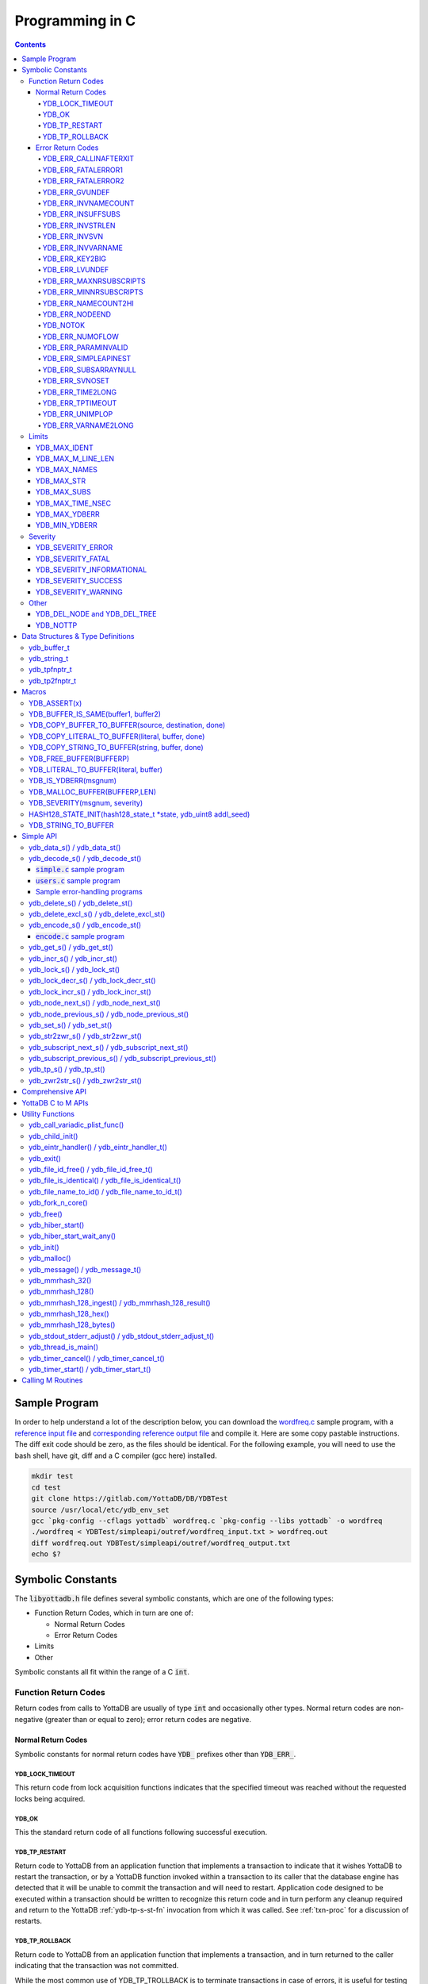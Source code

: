 .. ###############################################################
.. #                                                             #
.. # Copyright (c) 2019-2025 YottaDB LLC and/or its subsidiaries.#
.. # All rights reserved.                                        #
.. #                                                             #
.. #     This document contains the intellectual property        #
.. #     of its copyright holder(s), and is made available       #
.. #     under a license.  If you do not know the terms of       #
.. #     the license, please stop and do not read further.       #
.. #                                                             #
.. ###############################################################

.. raw:: html

    <img referrerpolicy="no-referrer-when-downgrade" src="https://download.yottadb.com/cprogram.png" />

================
Programming in C
================

.. contents::
   :depth: 5

--------------
Sample Program
--------------
In order to help understand a lot of the description below, you can download the `wordfreq.c <https://gitlab.com/YottaDB/DB/YDBTest/blob/master/simpleapi/inref/wordfreq.c>`_ sample program, with a `reference input file <https://gitlab.com/YottaDB/DB/YDBTest/blob/master/simpleapi/outref/wordfreq_input.txt>`_ and `corresponding reference output file <https://gitlab.com/YottaDB/DB/YDBTest/blob/master/simpleapi/outref/wordfreq_output.txt>`_ and compile it. Here are some copy pastable instructions. The diff exit code should be zero, as the files should be identical. For the following example, you will need to use the bash shell, have git, diff and a C compiler (gcc here) installed.

.. code-block:: bash

        mkdir test
        cd test
        git clone https://gitlab.com/YottaDB/DB/YDBTest
        source /usr/local/etc/ydb_env_set
        gcc `pkg-config --cflags yottadb` wordfreq.c `pkg-config --libs yottadb` -o wordfreq
        ./wordfreq < YDBTest/simpleapi/outref/wordfreq_input.txt > wordfreq.out
        diff wordfreq.out YDBTest/simpleapi/outref/wordfreq_output.txt
        echo $?

.. _c-sym-const:

------------------
Symbolic Constants
------------------

The :code:`libyottadb.h` file defines several symbolic constants, which are one of the following types:

- Function Return Codes, which in turn are one of:

  - Normal Return Codes
  - Error Return Codes

- Limits
- Other

Symbolic constants all fit within the range of a C :code:`int`.

+++++++++++++++++++++
Function Return Codes
+++++++++++++++++++++

Return codes from calls to YottaDB are usually of type :code:`int` and occasionally other types. Normal return codes are non-negative (greater than or equal to zero); error return codes are negative.

~~~~~~~~~~~~~~~~~~~
Normal Return Codes
~~~~~~~~~~~~~~~~~~~

Symbolic constants for normal return codes have :code:`YDB_` prefixes other than :code:`YDB_ERR_`.

^^^^^^^^^^^^^^^^
YDB_LOCK_TIMEOUT
^^^^^^^^^^^^^^^^

This return code from lock acquisition functions indicates that the specified timeout was reached without the requested locks being acquired.

^^^^^^
YDB_OK
^^^^^^

This the standard return code of all functions following successful execution.

^^^^^^^^^^^^^^
YDB_TP_RESTART
^^^^^^^^^^^^^^

Return code to YottaDB from an application function that implements a transaction to indicate that it wishes YottaDB to restart the transaction, or by a YottaDB function invoked within a transaction to its caller that the database engine has detected that it will be unable to commit the transaction and will need to restart. Application code designed to be executed within a transaction should be written to recognize this return code and in turn perform any cleanup required and return to the YottaDB :ref:`ydb-tp-s-st-fn` invocation from which it was called. See :ref:`txn-proc` for a discussion of restarts.

^^^^^^^^^^^^^^^
YDB_TP_ROLLBACK
^^^^^^^^^^^^^^^

Return code to YottaDB from an application function that implements a transaction, and in turn returned to the caller indicating that the transaction was not committed.

While the most common use of YDB_TP_TROLLBACK is to terminate transactions in case of errors, it is useful for testing and "what-if" scenarios, since it can be used to exercise application code that updates global variables. The global variable updates are visible to code within the process, but not to other processes. This is accomplished by invoking or driving application code from within a transaction initiated by the code driving the test or evaluating the "what-if" scenario. Once the test or "what-if" scenario is complete, the outer driver code returns with a YDB_TP_ROLLBACK, leaving the database unmodified by the code.

.. _err-ret-codes:

~~~~~~~~~~~~~~~~~~
Error Return Codes
~~~~~~~~~~~~~~~~~~

Symbolic constants for error codes returned by calls to YottaDB are prefixed with :code:`YDB_ERR_` and are all less than zero. The symbolic constants below are not a complete list of all error messages that YottaDB functions can return - error return codes can indicate system errors and database errors, not just application errors. A process that receives a negative return code, including one not listed here, can call :ref:`ydb-get-s-st-fn` to get the value of :ref:`zstatus-isv`.

Error messages can be raised by the YottaDB runtime system or by the underlying operating system.

- A full set of YottaDB error messages and numbers is in the `YottaDB Messages and Recovery Procedures Manual <../MessageRecovery/index.html>`_.
- Linux error messages are described in Linux documentation, e.g. `errno <https://linux.die.net/man/3/errno>`_.

Remember that the error codes returned by YottaDB functions are the negated numeric values of the error codes above.

^^^^^^^^^^^^^^^^^^^^^^
YDB_ERR_CALLINAFTERXIT
^^^^^^^^^^^^^^^^^^^^^^

A YottaDB function was called after :code:`ydb_exit()` was called.

^^^^^^^^^^^^^^^^^^^
YDB_ERR_FATALERROR1
^^^^^^^^^^^^^^^^^^^

A fatal error occurred. The process is generating a core dump and terminating. As a process cannot receive a fatal error code, this error appears in the syslog.

^^^^^^^^^^^^^^^^^^^
YDB_ERR_FATALERROR2
^^^^^^^^^^^^^^^^^^^

A fatal error occurred. The process is terminating without generating a core dump. As a process cannot receive a fatal error code, this error appears in the syslog.

^^^^^^^^^^^^^^^
YDB_ERR_GVUNDEF
^^^^^^^^^^^^^^^

No value exists at a requested global variable node.

^^^^^^^^^^^^^^^^^^^^
YDB_ERR_INVNAMECOUNT
^^^^^^^^^^^^^^^^^^^^

A :code:`namecount` parameter has an invalid value.

^^^^^^^^^^^^^^^^^^
YDB_ERR_INSUFFSUBS
^^^^^^^^^^^^^^^^^^

A call to :ref:`ydb-node-next-s-st-fn` or :ref:`ydb-node-previous-s-st-fn` did not provide enough parameters for the return values. Note that as the number of parameters is a count, when array subscripts start at 0, an array subscript of *n* corresponds to *n+1* parameters.

.. _YDB-ERR-INVSTRLEN:

^^^^^^^^^^^^^^^^^
YDB_ERR_INVSTRLEN
^^^^^^^^^^^^^^^^^

A buffer provided by the caller is not long enough for a string to be returned, or the length of a string passed as a parameter exceeds :code:`YDB_MAX_STR`. In the event the return code is :code:`YDB_ERR_INVSTRLEN` and if :code:`*xyz` is a :code:`ydb_buffer_t` structure whose :code:`xyz->len_alloc` indicates insufficient space, then :code:`xyz->len_used` is set to the size required of a sufficiently large buffer. In this case the :code:`len_used` field of a :code:`ydb_buffer_t` structure is greater than the :code:`len_alloc` field, and the caller is responsible for correcting the :code:`xyz->len_used` field.

^^^^^^^^^^^^^^
YDB_ERR_INVSVN
^^^^^^^^^^^^^^

A special variable name provided by the caller is invalid.

^^^^^^^^^^^^^^^^^^
YDB_ERR_INVVARNAME
^^^^^^^^^^^^^^^^^^

A variable name provided by the caller is invalid.

^^^^^^^^^^^^^^^
YDB_ERR_KEY2BIG
^^^^^^^^^^^^^^^

The length of a global variable name and subscripts exceeds the limit configured for the database region to which it is mapped.

^^^^^^^^^^^^^^^
YDB_ERR_LVUNDEF
^^^^^^^^^^^^^^^

No value exists at a requested local variable node.

^^^^^^^^^^^^^^^^^^^^^^^
YDB_ERR_MAXNRSUBSCRIPTS
^^^^^^^^^^^^^^^^^^^^^^^

The number of subscripts specified in the call exceeds :code:`YDB_MAX_SUBS`.

^^^^^^^^^^^^^^^^^^^^^^^
YDB_ERR_MINNRSUBSCRIPTS
^^^^^^^^^^^^^^^^^^^^^^^
The number of subscripts cannot be negative.

^^^^^^^^^^^^^^^^^^^^
YDB_ERR_NAMECOUNT2HI
^^^^^^^^^^^^^^^^^^^^
The number of variable names specified to :ref:`ydb-delete-excl-s-st-fn` or :ref:`ydb-tp-s-st-fn` exceeded the :code:`YDB_MAX_NAMES`.

^^^^^^^^^^^^^^^
YDB_ERR_NODEEND
^^^^^^^^^^^^^^^
In the event a call to :ref:`ydb-node-next-s-st-fn`, :ref:`ydb-node-previous-s-st-fn`, :ref:`ydb-subscript-next-s-st-fn`, or :ref:`ydb-subscript-previous-s-st-fn` wish to report that there no further nodes/subscripts in their traversals, they return this value.

^^^^^^^^^
YDB_NOTOK
^^^^^^^^^

:ref:`ydb-file-name-to-id-idt-fn` was called with a NULL pointer to a filename.

^^^^^^^^^^^^^^^^
YDB_ERR_NUMOFLOW
^^^^^^^^^^^^^^^^

A :ref:`ydb-incr-s-st-fn` operation resulted in a numeric overflow.

^^^^^^^^^^^^^^^^^^^^
YDB_ERR_PARAMINVALID
^^^^^^^^^^^^^^^^^^^^

A parameter provided by the caller is invalid.

^^^^^^^^^^^^^^^^^^^^^
YDB_ERR_SIMPLEAPINEST
^^^^^^^^^^^^^^^^^^^^^

An attempt was made to nest Simple API calls, which cannot be nested.

^^^^^^^^^^^^^^^^^^^^^
YDB_ERR_SUBSARRAYNULL
^^^^^^^^^^^^^^^^^^^^^

The :code:`subs_used` parameter of a function is greater than zero, but the :code:`subsarray` parameter is a NULL pointer.

^^^^^^^^^^^^^^^
YDB_ERR_SVNOSET
^^^^^^^^^^^^^^^

The application inappropriately attempted to modify the value of an intrinsic special variable such as an attempt to modify :code:`$trestart` using :ref:`ydb-set-s-st-fn`.

^^^^^^^^^^^^^^^^^
YDB_ERR_TIME2LONG
^^^^^^^^^^^^^^^^^

This return code indicates that a value greater than :code:`YDB_MAX_TIME_NSEC` was specified for a time duration.

^^^^^^^^^^^^^^^^^
YDB_ERR_TPTIMEOUT
^^^^^^^^^^^^^^^^^

This return code from :ref:`ydb-tp-s-st-fn` indicates that the transaction took too long to commit.

^^^^^^^^^^^^^^^^
YDB_ERR_UNIMPLOP
^^^^^^^^^^^^^^^^

An operation that is not supported for an intrinsic special variable - of the :ref:`c-simple-api` functions only :ref:`ydb-get-s-st-fn` and :ref:`ydb-set-s-st-fn` are supported - was attempted on an intrinsic special variable.

^^^^^^^^^^^^^^^^^^^^
YDB_ERR_VARNAME2LONG
^^^^^^^^^^^^^^^^^^^^

A variable name length exceeds YottaDB's limit.

++++++
Limits
++++++

Symbolic constants for limits are prefixed with :code:`YDB_MAX_` or :code:`YDB_MIN_`.

~~~~~~~~~~~~~
YDB_MAX_IDENT
~~~~~~~~~~~~~

The maximum space in bytes required to store a complete variable name, not including the preceding caret for a global variable. Therefore, when allocating space for a string to hold a global variable name, add 1 for the caret.

~~~~~~~~~~~~~~~~~~
YDB_MAX_M_LINE_LEN
~~~~~~~~~~~~~~~~~~

The maximum M source code line length, in bytes.

~~~~~~~~~~~~~
YDB_MAX_NAMES
~~~~~~~~~~~~~

The maximum number of variable names that can be passed to :ref:`ydb-delete-excl-s-st-fn` or :ref:`ydb-tp-s-st-fn`.

~~~~~~~~~~~
YDB_MAX_STR
~~~~~~~~~~~

The maximum length of a string (or blob) in bytes. A caller to :ref:`ydb-get-s-st-fn` whose :code:`*ret_value` parameter provides a buffer of :code:`YDB_MAX_STR` will never get a :code:`YDB_ERR_INVSTRLEN` error.

~~~~~~~~~~~~
YDB_MAX_SUBS
~~~~~~~~~~~~

The maximum number of subscripts for a local or global variable.

~~~~~~~~~~~~~~~~~
YDB_MAX_TIME_NSEC
~~~~~~~~~~~~~~~~~

The maximum value in nanoseconds that an application can instruct libyottab to wait, e.g., until the process is able to acquire locks it needs before timing out, or for :ref:`ydb-hiber-start-fn`. Note that even if timer resolution is in nanoseconds, the accuracy is always determined by the underlying hardware and operating system, as well as factors such as system load.

~~~~~~~~~~~~~~
YDB_MAX_YDBERR
~~~~~~~~~~~~~~

The absolute (positive) value of any YottaDB function error return code. If the absolute value of an error return code is greater than :code:`YDB_MAX_YDBERR`, then it is an error code from elsewhere, e.g. `errno <https://linux.die.net/man/3/errno>`_. Also, see :code:`YDB_IS_YDBERR()`.

~~~~~~~~~~~~~~
YDB_MIN_YDBERR
~~~~~~~~~~~~~~

The absolute (positive) value of any YottaDB function error return code. If the absolute value of an error return code is less than :code:`YDB_MIN_YDBERR`, then it is an error code from elsewhere, e.g. `errno <https://linux.die.net/man/3/errno>`_. Also, see :code:`YDB_IS_YDBERR()`.

++++++++
Severity
++++++++

Symbolic constants for the severities of message numbers in return codes and :code:`$zstatus` are prefixed with :code:`YDB_SEVERITY_`.

~~~~~~~~~~~~~~~~~~
YDB_SEVERITY_ERROR
~~~~~~~~~~~~~~~~~~

The number corresponds to an error from which the process can recover.

~~~~~~~~~~~~~~~~~~
YDB_SEVERITY_FATAL
~~~~~~~~~~~~~~~~~~

The number corresponds to an error that terminated the process.

~~~~~~~~~~~~~~~~~~~~~~~~~~
YDB_SEVERITY_INFORMATIONAL
~~~~~~~~~~~~~~~~~~~~~~~~~~

The number corresponds to an informational message.

~~~~~~~~~~~~~~~~~~~~
YDB_SEVERITY_SUCCESS
~~~~~~~~~~~~~~~~~~~~

The number corresponds to the successful completion of a requested operation.

~~~~~~~~~~~~~~~~~~~~
YDB_SEVERITY_WARNING
~~~~~~~~~~~~~~~~~~~~

The number corresponds to a warning, i.e., it indicates a possible problem.

+++++
Other
+++++

Other symbolic constants have a prefix of :code:`YDB_`.

~~~~~~~~~~~~~~~~~~~~~~~~~~~~~
YDB_DEL_NODE and YDB_DEL_TREE
~~~~~~~~~~~~~~~~~~~~~~~~~~~~~

As values of the :code:`deltype` parameter, these values indicate to :ref:`ydb-delete-s-st-fn` whether to delete an entire subtree or just the node at the root, leaving the subtree intact.

~~~~~~~~~
YDB_NOTTP
~~~~~~~~~

As a value of the :code:`tptoken` parameter of the :ref:`c-simple-api` multi-threaded functions - those ending in :code:`_st()`, indicates that the caller is not within a :ref:`transaction <txn-proc>`.

.. _c-data-struct:

----------------------------------
Data Structures & Type Definitions
----------------------------------

++++++++++++
ydb_buffer_t
++++++++++++

:code:`ydb_buffer_t` is a descriptor for a string [#]_ value, and consists of the following fields:

- :code:`buf_addr` - pointer to an :code:`unsigned char`, the starting address of a string.
- :code:`len_alloc` and :code:`len_used` - fields of type :code:`unsigned int` where:

  - :code:`len_alloc` is the number of bytes allocated to store the string,
  - :code:`len_used` is the length in bytes of the currently stored string, and
  - :code:`len_alloc` ≥ :code:`len_used` except when a :ref:`YDB-ERR-INVSTRLEN` occurs.

.. [#] Strings in YottaDB are arbitrary sequences of bytes that are not
       null-terminated. Other languages may refer to them as binary
       data or blobs.

++++++++++++
ydb_string_t
++++++++++++

:code:`ydb_string_t` is a descriptor for a string provided for compatibility with existing code, and consists of the following fields:

- :code:`address` - pointer to an :code:`unsigned char`, the starting address of a string.
- :code:`length` - the length of the string starting at the :code:`address` field.

+++++++++++++
ydb_tpfnptr_t
+++++++++++++

:code:`ydb_tpfnptr_t` is a pointer to a function which returns an integer, with one parameter, a pointer to an arbitrary structure:

.. code-block:: C

        typedef int (*ydb_tpfnptr_t)(void *tpfnparm);

++++++++++++++
ydb_tp2fnptr_t
++++++++++++++

:code:`ydb_tp2fnptr_t` is a pointer to a function which returns an integer, with three parameters, a :code:`tptoken`, a :code:`*errstr` pointer, and a pointer to an arbitrary structure:

.. code-block:: C

        typedef int (*ydb_tp2fnptr_t)(uint64_t tptoken, ydb_buffer_t *errstr, void *tpfnparm)

Functions to implement transaction processing logic for single-threaded applications are referenced by :code:`ydb_tpfnptr_t` and functions to implement transaction processing logic for multi-threaded applications are referenced by :code:`ydb_tp2fnptr_t`.

------
Macros
------

+++++++++++++
YDB_ASSERT(x)
+++++++++++++

Conditionally include this macro in code for debugging and testing purposes. If :code:`x` is non-zero, it prints an error message on :code:`stderr` and generates a core file by calling :ref:`ydb-fork-n-core-fn`.

++++++++++++++++++++++++++++++++++++
YDB_BUFFER_IS_SAME(buffer1, buffer2)
++++++++++++++++++++++++++++++++++++

Use this macro to test whether the memory locations (strings) pointed to by two :code:`ydb_buffer_t` structures have the same content, returning :code:`FALSE` (0) if they differ and a non-zero value if the contents are identical.

++++++++++++++++++++++++++++++++++++++++++++++++++++
YDB_COPY_BUFFER_TO_BUFFER(source, destination, done)
++++++++++++++++++++++++++++++++++++++++++++++++++++

Use this macro to copy the memory locations (strings) pointed to by :code:`source` to the memory locations pointed to by :code:`destination` and set:

- :code:`destination->len_used` to :code:`source->len_used`; and
- :code:`done` to :code:`TRUE` if :code:`destination->len_alloc` ≥ :code:`source->len_used` and the underlying :code:`memcpy()` completed successfully, and :code:`FALSE` otherwise.

+++++++++++++++++++++++++++++++++++++++++++++++++
YDB_COPY_LITERAL_TO_BUFFER(literal, buffer, done)
+++++++++++++++++++++++++++++++++++++++++++++++++

Use this macro to copy a literal string to previously allocated memory referenced by a :code:`ydb_buffer_t` structure (for example, to set an initial subscript to sequence through nodes). It sets:

- :code:`buffer->len_used` to the size of the literal; and
- :code:`done` to :code:`TRUE` if :code:`buffer->len_alloc` ≥ the size of the literal excluding its terminating null byte and the underlying :code:`memcpy()` completed successfully, and :code:`FALSE` otherwise.

+++++++++++++++++++++++++++++++++++++++++++++++
YDB_COPY_STRING_TO_BUFFER(string, buffer, done)
+++++++++++++++++++++++++++++++++++++++++++++++

Use this macro to copy a null-terminated string to previously allocated memory referenced by a :code:`ydb_buffer_t` structure. This macro requires the code to also :code:`#include <string.h>`. It sets:

- :code:`buffer->len_used` to the size of the copied string; and
- :code:`done` to :code:`TRUE` if :code:`buffer->len_alloc` ≥ the size of the string to be copied and the underlying :code:`memcpy()` completed successfully, and :code:`FALSE` otherwise.

++++++++++++++++++++++++
YDB_FREE_BUFFER(BUFFERP)
++++++++++++++++++++++++

Use this macro to free the buffer malloced using :code:`YDB_MALLOC_BUFFER`.

- `free()` call is used on :code:`BUFFERP->buf_addr`.

++++++++++++++++++++++++++++++++++++++
YDB_LITERAL_TO_BUFFER(literal, buffer)
++++++++++++++++++++++++++++++++++++++

Use this macro to set a :code:`ydb_buffer_t` structure to refer to a literal (such as a variable name). With a string literal, and a pointer to a :code:`ydb_buffer_t` structure, set:

- :code:`buffer->buf_addr` to the address of :code:`literal`; and
- :code:`buffer->len_used` and :code:`buffer->len_alloc` to the length of :code:`literal` excluding the terminating null byte.

+++++++++++++++++++++
YDB_IS_YDBERR(msgnum)
+++++++++++++++++++++

Returns TRUE if the absolute value of :code:`msgnum` lies between :code:`YDB_MIN_YDBERR` and :code:`YDB_MAX_YDBERR`.

++++++++++++++++++++++++++++++
YDB_MALLOC_BUFFER(BUFFERP,LEN)
++++++++++++++++++++++++++++++

Use this macro to to allocate a buffer using :code:`malloc()` of length LEN and assign it to an already allocated :code:`ydb_buffer_t` structure.

- :code:`BUFFERP->buf_addr` is set to the malloced buffer.
- :code:`BUFFERP->len_alloc` is set to the malloced length.
- :code:`BUFFERP->len_used` is set to 0.

++++++++++++++++++++++++++++++
YDB_SEVERITY(msgnum, severity)
++++++++++++++++++++++++++++++

The :ref:`error return code <err-ret-codes>` from a function indicates both the nature of an error as well as its severity. For message :code:`msgnum`, the variable :code:`severity` is set to one of the :code:`YDB_SEVERITY_*` symbolic constants. :code:`YDB_SEVERITY()` is only meaningful for :ref:`error return codes <err-ret-codes>` and not other numbers. Use  :code:`YDB_IS_YDBERR()` to determine whether a return code is a YottaDB :ref:`error return code <err-ret-codes>`.

.. _HASH128-STATE-INIT-fn:

++++++++++++++++++++++++++++++++++++++++++++++++++++++++++++++++
HASH128_STATE_INIT(hash128_state_t \*state, ydb_uint8 addl_seed)
++++++++++++++++++++++++++++++++++++++++++++++++++++++++++++++++

Use this macro to initialize a variable in order to compute a 128-bit MurMurHash using :ref:`ydb-mmrhash-128-ingest-result-fn`.

Example:

.. code-block:: C

   // Initialize state struct
   HASH128_STATE_INIT(hash_state, 0);

++++++++++++++++++++
YDB_STRING_TO_BUFFER
++++++++++++++++++++

Sets a :code:`ydb_buffer_t` structure
to point to an existing null-terminated C string, i.e.,

.. code-block:: C

   #define YDB_STRING_TO_BUFFER(STRING, BUFFERP)                           \
   {                                                                       \
	   (BUFFERP)->buf_addr = STRING;                                   \
	   (BUFFERP)->len_used = (BUFFERP)->len_alloc = strlen(STRING);    \
   }


YottaDB functions are divided into:

- Simple API - a core set of functions that provides easy-to-use access to the major features of YottaDB.
- Comprehensive API - a more elaborate set of functions for specialized or optimized access to additional functionality within :code:`libyottadb.so` that YottaDB itself uses. The Comprehensive API is a project for the future.
- Utility Functions - Functions useful to a C application using YottaDB.

.. _c-simple-api:

----------
Simple API
----------

As all subscripts and node data passed to YottaDB using the Simple API are strings, use the :code:`sprintf()` and :code:`atoi()/strtoul()` family of functions to convert between numeric values and strings which are :ref:`canonical-numbers`.

Note that *all* parameters passed to Simple API functions must be properly allocated and initialized where needed prior to the function call, including return values. This also specifically includes all members of :code:`ydb_buffer_t` structs for parameters containing input values, but only :code:`buf_addr` and :code:`len_alloc` members for return values. To facilitate initialization of the :code:`ydb_buffer_t` members, you may find the :code:`YDB_MALLOC_BUFFER` macro helpful for heap allocations.

To allow the YottaDB Simple API functions to handle a variable tree whose nodes have varying numbers of subscripts, the actual number of subscripts is itself passed as a parameter. In the prototypes of functions, parameters of the form:

- :code:`ydb_buffer_t *varname` refers to the name of a variable;
- :code:`int subs_used` and :code:`int *subs_used` refer to an actual number of subscripts; and
- :code:`ydb_buffer_t *subsarray` refers to an array of :code:`ydb_buffer_t` structures used to pass subscripts whose actual number is defined by :code:`subs_used` or :code:`*subs_used` parameters.

To pass an intrinsic special variable, or unsubscripted local or global variable, :code:`subs_used` should be zero and :code:`*subsarray` should be NULL.

**Caveat:** Specifying a :code:`subs_used` that exceeds the actual number of parameters passed in :code:`*subsarray` will almost certainly result in an unpleasant bug that is difficult to troubleshoot.

Functions specific to the YottaDB Simple API for single-threaded applications end in :code:`_s()` and those for multi-threaded applications end in :code:`_st()`, with the latter functions typically differing from their counterparts of the former type with two additional parameters, :code:`tptoken`, and :code:`errstr`. The discussion in :ref:`threads` provides more detailed information.

.. _ydb-data-s-st-fn:

++++++++++++++++++++++++++++
ydb_data_s() / ydb_data_st()
++++++++++++++++++++++++++++

.. code-block:: C

        int ydb_data_s(ydb_buffer_t *varname,
                int subs_used,
                ydb_buffer_t *subsarray,
                unsigned int *ret_value);

        int ydb_data_st(uint64_t tptoken,
                ydb_buffer_t *errstr,
                ydb_buffer_t *varname,
                int subs_used,
                ydb_buffer_t *subsarray,
                unsigned int *ret_value);

In the location pointed to by :code:`ret_value`, :code:`ydb_data_s()` and :code:`ydb_data_st()` return the following information about the local or global variable node identified by :code:`*varname`, :code:`subs_used` and :code:`*subsarray`.

- 0 - There is neither a value nor a subtree, i.e., it is undefined.
- 1 - There is a value, but no subtree
- 10 - There is no value, but there is a subtree.
- 11 - There are both a value and a subtree.

It is an error to call :code:`ydb_data_s()` or :code:`ydb_data_st()` on an intrinsic special variable; doing so results in the :code:`YDB_ERR_UNIMPLOP` error. :code:`ydb_data_s() / ydb_data_st()` returns:

- :code:`YDB_OK`; or
- an :ref:`error return code <err-ret-codes>`.

The error :code:`YDB_ERR_PARAMINVALID` is returned when

- :code:`ret_value` is NULL
- :code:`len_alloc` < :code:`len_used` or the :code:`len_used` is non-zero and :code:`buf_addr` is NULL in at least one subscript, in :code:`subsarray`.

Please see the :ref:`Simple API introduction <c-simple-api>` for details about parameter allocation.

.. _ydb-decode-s-st-fn:

++++++++++++++++++++++++++++++++++++++++++
ydb_decode_s() / ydb_decode_st()
++++++++++++++++++++++++++++++++++++++++++

.. code-block:: C

        int ydb_decode_s(const ydb_buffer_t *varname,
                int subs_used,
                const ydb_buffer_t *subsarray,
                const char *format,
                const char *value);

        int ydb_decode_st(uint64_t tptoken,
                ydb_buffer_t *errstr,
                const ydb_buffer_t *varname,
                int subs_used,
                const ydb_buffer_t *subsarray,
                const char *format,
                const char *value);

The :code:`ydb_decode_s()` and :code:`ydb_decode_st()` functions parse a null-terminated JSON string in :code:`value`, then load :code:`value` into the specified local or global variable (sub)tree. :code:`varname` is the name of the local or global variable, :code:`subs_used` is the count of subscripts already set up in :code:`subsarray`, the subscripts used with :code:`varname` to define the destination array. Existing nodes in the (sub)tree whose subscripts are matched by a node in the input data are overwritten; other nodes remain unaltered. While :code:`format` points to a null-terminated string which has the case-independent value "JSON". A NULL :code:`value` parameter makes each function into a no-op.

Return values are:

- :code:`YDB_OK` for a normal return;
- :code:`YDB_ERR_PARAMINVALID` when :code:`len_alloc < len_used` for at least 1 subscript in :code:`subsarray`; or the :code:`len_used` is non-zero and :code:`buf_addr` is NULL for at least one subscript in :code:`subsarray`; or :code:`buf_addr` is too small for at least one key in JSON input; or length of at least 1 array in JSON input is greater than :code:`YDB_MAX_SUBS`; or size for string value in JSON input is greater than :code:`YDB_MAX_STR`;
- :code:`ERR_MINNRSUBSCRIPTS` or :code:`ERR_MAXNRSUBSCRIPTS` if subscript counts are less than zero or greater than :code:`YDB_MAX_SUBS`;
- :code:`ERR_JANSSONDLERROR` if a function from the Jansson library fails to dynamically load;
- :code:`ERR_JANSSONINVALIDJSON` if there is a syntax error in the value string;
- another applicable :ref:`error return code <err-ret-codes>`.

Please see the :ref:`Simple API introduction <c-simple-api>` for details about parameter allocation.

~~~~~~~~~~~~~~~~~~~~~~~~~~~~~~~
:code:`simple.c` sample program
~~~~~~~~~~~~~~~~~~~~~~~~~~~~~~~

For an example of how to use :code:`ydb_decode_s()`/:code:`ydb_decode_st()`, see:
* :code:`simple.c` sample C program available on GitLab at `simple.c <https://gitlab.com/YottaDB/DB/YDBDoc/raw/master/MultiLangProgGuide/examples/simple.c>`_.
* :code:`Makefile` for building :code:`simple.c` available on GitLab at `Makefile <https://gitlab.com/YottaDB/DB/YDBDoc/raw/master/MultiLangProgGuide/examples/Makefile>`_.

To run the example :code:`simple.c` program:

#. Download the above files.
#. Set :code:`ydb_dist` by sourcing :code:`ydb_env_set` from a YottaDB installation.
#. Build and run the program: :code:`make simple && ./simple`

If the program was built and ran correctly, it will output dummy JSON data hardcorded into :code:`simple.c`, followed by the same data after having been decoded into a YottaDB variable and encoded back out of that variable.

To verify that the JSON was persisted, run :code:`zwrite ^simpleJSON` in YottaDB, e.g. in a direct mode session: :code:`$ydb_dist/mumps -dir`. For example:

.. code-block::

        $ $ydb_dist/mumps -dir

        YDB>zwrite ^simpleJSON
        ^simpleJSON("sub1","sub2")=9
        ^simpleJSON("sub1","sub2",1)="true"
        ^simpleJSON("sub1","sub2",2)="false"
        ^simpleJSON("sub1","sub2","food","kind",0)=3
        ^simpleJSON("sub1","sub2","food","kind",1)="oranges"
        ^simpleJSON("sub1","sub2","food","kind",2)="bananas"
        ^simpleJSON("sub1","sub2","food","kind",3)="apples"
        ^simpleJSON("sub1","sub2","food","kind",4)=$C(0)_"null"
        ^simpleJSON("sub1","sub2","food","plate")=$C(0)_"false"
        ^simpleJSON("sub1","sub2","food","type")=2
        ^simpleJSON("sub1","sub2","food","type","color")="red"
        ^simpleJSON("sub1","sub2","food","type","size")="large"
        ^simpleJSON("sub1","sub2","food","water")=$C(0)_"true"
        ^simpleJSON("sub1","sub2","three")="null"

        YDB>


~~~~~~~~~~~~~~~~~~~~~~~~~~~~~~
:code:`users.c` sample program
~~~~~~~~~~~~~~~~~~~~~~~~~~~~~~

For another example of how to use :code:`ydb_decode_s()`/:code:`ydb_decode_st()`, see:

* :code:`users.c` sample C program available on GitLab at `users.c <https://gitlab.com/YottaDB/DB/YDBDoc/raw/master/MultiLangProgGuide/examples/users.c>`_.
* :code:`Makefile` for building :code:`users.c` available on GitLab at `Makefile <https://gitlab.com/YottaDB/DB/YDBDoc/raw/master/MultiLangProgGuide/examples/Makefile>`_.

To run the example :code:`users.c` program:

#. Download the above files.
#. Set :code:`ydb_dist` by sourcing :code:`ydb_env_set` from a YottaDB installation.
#. Build and run the program: :code:`make users && ./users`

If the program was built and ran correctly, it will output JSON user data pulled from :code:`https://randomuser.me`, followed by the same data after having been decoded into a YottaDB variable and encoded back out of that variable.

To verify that the JSON was persisted, run :code:`zwrite ^usersJSON` in YottaDB, e.g. in a direct mode session: :code:`$ydb_dist/mumps -dir`.

To use this program to load different JSON, change the URL in the :code:`url` C variable in :code:`main()` to point to a different URL. Similarly, change the :code:`vn` C variable in :code:`main()` to change which YottaDB local or global variable node will store the decoded JSON.

~~~~~~~~~~~~~~~~~~~~~~~~~~~~~~
Sample error-handling programs
~~~~~~~~~~~~~~~~~~~~~~~~~~~~~~

For examples of how to recover from common errors from :code:`ydb_decode_s()`/:code:`ydb_decode_st()`, see:

* :code:`invalid.c` sample C program that generates an :code:`JANSSONINVALIDJSON` error, available on GitLab at `invalid.c <https://gitlab.com/YottaDB/DB/YDBDoc/raw/master/MultiLangProgGuide/examples/invalid.c>`_.
* :code:`longkey.c` sample C program that generates an :code:`GVSUBOFLOW` error, available on GitLab at `longkey.c <https://gitlab.com/YottaDB/DB/YDBDoc/raw/master/MultiLangProgGuide/examples/longkey.c>`_.
* :code:`longvalue.c` sample C program that generates an :code:`REC2BIG` error, available on GitLab at `longvalue.c <https://gitlab.com/YottaDB/DB/YDBDoc/raw/master/MultiLangProgGuide/examples/longvalue.c>`_.
* :code:`Makefile` for building the above programs available on GitLab at `Makefile <https://gitlab.com/YottaDB/DB/YDBDoc/raw/master/MultiLangProgGuide/examples/Makefile>`_.

To run the above example programs:

#. Download the above files.
#. Set :code:`ydb_dist` by sourcing :code:`ydb_env_set` from a YottaDB installation.
#. Set :code:`ydb_gbldir` to a new global directory, e.g. :code:`export ydb_gbldir="mumps.gld"`.
#. Create a new global directory file with limited key size and record size: :code:`$ydb_dist/mumps -r GDE change -region DEFAULT -key_size=32 -record_size=64`.
#. Create a new database file with :code:`ydb_dist/mupip create`.
#. Build and run the programs, e.g.:

        - :code:`make invalid && ./invalid`
        - :code:`make longkey && ./longkey`
        - :code:`make longvalue && ./longvalue`

.. _ydb-delete-s-st-fn:

++++++++++++++++++++++++++++++++
ydb_delete_s() / ydb_delete_st()
++++++++++++++++++++++++++++++++

.. code-block:: C

        int ydb_delete_s(ydb_buffer_t *varname,
                int subs_used,
                ydb_buffer_t *subsarray,
                int deltype);

        int ydb_delete_st(uint64_t tptoken,
                ydb_buffer_t *errstr,
                ydb_buffer_t *varname,
                int subs_used,
                ydb_buffer_t *subsarray,
                int deltype);

Delete nodes in the local or global variable tree or subtree specified. A value of :code:`YDB_DEL_NODE` or :code:`YDB_DEL_TREE` for :code:`deltype` specifies whether to delete just the node at the root, leaving the (sub)tree intact, or to delete the node as well as the (sub)tree.

Intrinsic special variables cannot be deleted.

:code:`ydb_delete_s()` and :code:`ydb_delete_st()` return :code:`YDB_OK`, a :code:`YDB_ERR_UNIMPLOP` if :code:`deltype` is neither :code:`YDB_DEL_NODE` nor :code:`YDB_DEL_TREE`, :code:`YDB_ERR_PARAMINVALID` is returned when :code:`len_alloc` < :code:`len_used` or the :code:`len_used` is non-zero and :code:`buf_addr` is NULL in at least one subscript in :code:`subsarray`, or another :ref:`error return code <err-ret-codes>`.

- :code:`YDB_OK`;
- :code:`YDB_ERR_UNIMPLOP` if :code:`deltype` is neither :code:`YDB_DEL_NODE` nor :code:`YDB_DEL_TREE`; or
- another :ref:`error return code <err-ret-codes>`.

Please see the :ref:`Simple API introduction <c-simple-api>` for details about parameter allocation.

.. _ydb-delete-excl-s-st-fn:

++++++++++++++++++++++++++++++++++++++++++
ydb_delete_excl_s() / ydb_delete_excl_st()
++++++++++++++++++++++++++++++++++++++++++

.. code-block:: C

        int ydb_delete_excl_s(int namecount,
                ydb_buffer_t *varnames);

        int ydb_delete_excl_st(uint64_t tptoken,
                ydb_buffer_t *errstr,
                int namecount, ydb_buffer_t *varnames);

:code:`ydb_delete_excl_s()` and :code:`ydb_delete_excl_st()` delete the trees of all local variables except those in the :code:`*varnames` array. It is an error for :code:`*varnames` to include a global or intrinsic special variable.

In the special case where :code:`namecount` is zero, :code:`ydb_delete_excl_s()` and :code:`ydb_delete_excl_st()` delete all local variables. In this case, the :code:`varnames` parameter is ignored so any value can be passed in for that parameter but we recommend that applications pass a :code:`NULL` value.

If your application mixes M and non M code, and you wish to use :code:`ydb_delete_excl_s()` to delete local variables that are aliases, formal parameters, or actual parameters passed by reference, make sure you understand what (sub)trees are being deleted. This warning does not apply to applications that do not include M code.

:code:`ydb_delete_excl_s()` and :code:`ydb_delete_excl_st()` return :code:`YDB_OK`, :code:`YDB_ERR_NAMECOUNT2HI` if more than :code:`YDB_MAX_NAMES` are specified, or another :ref:`error return code <err-ret-codes>`. :code:`YDB_ERR_PARAMINVALID` is returned when :code:`len_alloc` < :code:`len_used` or the :code:`len_used` is non-zero and :code:`buf_addr` is NULL in at least one variable name in :code:`varnames`.

Note that specifying a larger value for :code:`namecount` than the number of variable names actually provided in :code:`*varnames` can result in a buffer overflow.

Please see the :ref:`Simple API introduction <c-simple-api>` for details about parameter allocation.

.. _ydb-encode-s-st-fn:

++++++++++++++++++++++++++++++++++++++++++
ydb_encode_s() / ydb_encode_st()
++++++++++++++++++++++++++++++++++++++++++

.. code-block:: C

        int ydb_encode_s(const ydb_buffer_t *varname,
                int subs_used,
                const ydb_buffer_t *subsarray,
                const char *format,
                ydb_buffer_t *ret_value);

        int ydb_encode_st(uint64_t tptoken,
                ydb_buffer_t *errstr,
                const ydb_buffer_t *varname,
                int subs_used,
                const ydb_buffer_t *subsarray,
                const char *format,
                ydb_buffer_t *ret_value);

The :code:`ydb_encode_s()` and :code:`ydb_encode_st()` functions serialize a YottaDB local or global variable tree into a JSON string. :code:`varname` is the name of the local or global variable, :code:`subs_used` is the count of subscripts already set up in :code:`subsarray`, the subscripts used with :code:`varname` to define the source array. While :code:`format` points to a null-terminated string which has the case-independent value "JSON", and :code:`ret_value` contains the JSON output string.

Return values are:

- :code:`YDB_OK` for a normal return;
- :code:`YDB_ERR_GVUNDEF` or :code:`YDB_ERR_LVUNDEF` as appropriate if no such (sub)tree exists;
- :code:`YDB_ERR_INVSTRLEN` if :code:`ret-value->len_alloc` is insufficient for the encoded (sub)tree;
- :code:`YDB_ERR_PARAMINVALID` when ret_value is NULL; or :code:`ret_value->buf_addr` is NULL; or :code:`len_alloc < len_used` for at least 1 subscript in :code:`subsarray`; or the :code:`len_used` is non-zero and :code:`buf_addr` is NULL for at least one subscript in :code:`subsarray`;
- :code:`ERR_MINNRSUBSCRIPTS` or :code:`ERR_MAXNRSUBSCRIPTS` if subscript counts are less than zero or greater than :code:`YDB_MAX_SUBS`;
- :code:`ERR_JANSSONDLERROR` if a function from the Jansson library fails to dynamically load;
- :code:`ERR_JANSSONINVALIDJSON` if :code:`ret_value->buf_addr` is empty after the encoder finishes;
- :code:`ERR_JANSSONENCODEERROR` if an error occurs when calling one of the Jansson encoding functions;
- another applicable :ref:`error return code <err-ret-codes>`.

Please see the :ref:`Simple API introduction <c-simple-api>` for details about parameter allocation.

~~~~~~~~~~~~~~~~~~~~~~~~~~~~~~~
:code:`encode.c` sample program
~~~~~~~~~~~~~~~~~~~~~~~~~~~~~~~

For an example of how to use :code:`ydb_encode_s()`/:code:`ydb_encode_st()`, see:

* :code:`encode.c` sample C program available on GitLab at `encode.c <https://gitlab.com/YottaDB/DB/YDBDoc/raw/master/MultiLangProgGuide/examples/encode.c>`_.
* :code:`Makefile` for building :code:`encode.c` available on GitLab at `Makefile <https://gitlab.com/YottaDB/DB/YDBDoc/raw/master/MultiLangProgGuide/examples/Makefile>`_.

Before running the example program, set the following nodes in the database for the program to encode into JSON:

.. code-block::

        $ $ydb_dist/mumps -dir
        YDB>set ^encodeJSON("sub1","sub2")="blank"
        YDB>set ^encodeJSON("sub1","sub2","container")="basket"
        YDB>set ^encodeJSON("sub1","sub2","fruit","name")="oranges"
        YDB>set ^encodeJSON("sub1","sub2","fruit","type")="citrus"

Then, to run the example :code:`encode.c` program:

#. Download the above files.
#. Set :code:`ydb_dist` by sourcing :code:`ydb_env_set` from a YottaDB installation.
#. Build and run the program: :code:`make encode && ./encode`

If the program was built and ran correctly, it will output JSON corresponding to the above global variable nodes, i.e.:

.. code-block::

        {"": "blank", "container": "basket", "fruit": {"name": "oranges", "type": "citrus"}}

For a more advanced example of how to use :code:`ydb_encode_s()`/:code:`ydb_encode_st()`, see the sample program at :ref:`ydb_decode_s()/ydb_decode_st() <ydb-decode-s-st-fn>`.

.. _ydb-get-s-st-fn:

++++++++++++++++++++++++++
ydb_get_s() / ydb_get_st()
++++++++++++++++++++++++++

.. code-block:: C

        int ydb_get_s(ydb_buffer_t *varname,
                int subs_used,
                ydb_buffer_t *subsarray,
                ydb_buffer_t *ret_value);

        int ydb_get_st(uint64_t tptoken,
                ydb_buffer_t *errstr,
                ydb_buffer_t *varname,
                int subs_used,
                ydb_buffer_t *subsarray,
                ydb_buffer_t *ret_value);

To the user-allocated location pointed to by :code:`ret_value->buf_addr`, :code:`ydb_get_s()` and :code:`ydb_get_st()` copy the value of the specified node or intrinsic special variable, setting :code:`ret_value->len_used` on both normal and error returns (the latter case as long as the data exists). Return values are:

- :code:`YDB_OK` for a normal return;
- :code:`YDB_ERR_GVUNDEF`, :code:`YDB_ERR_INVSVN`, or :code:`YDB_ERR_LVUNDEF` as appropriate if no such variable or node exists;
- :code:`YDB_ERR_INVSTRLEN` if :code:`ret_value->len_alloc` is insufficient for the value at the node;
- :code:`YDB_ERR_PARAMINVALID` when :code:`ret_value` is NULL or :code:`ret_value->buf_addr` is NULL and the return value has a non-zero :code:`len_used`; or :code:`len_alloc` < :code:`len_used` or the :code:`len_used` is non-zero and :code:`buf_addr` is NULL in at least one subscript in :code:`subsarray`; or
- another applicable :ref:`error return code <err-ret-codes>`.

Notes:

- In the unlikely event an application wishes to know the length of the value at a node, but not access the data, it can call :code:`ydb_get_s()` or :code:`ydb_get_st()` and provide an output buffer (:code:`retvalue->len_alloc`) with a length of zero, since even in the case of a :code:`YDB_ERR_INVSTRLEN` error, :code:`retvalue->len_used` is set.
- Within a transaction implemented by :ref:`ydb-tp-s-st-fn` application code observes stable data at global variable nodes because YottaDB :ref:`txn-proc` ensures ACID properties, restarting the transaction if a value changes.
- Outside a transaction, a global variable node can potentially be changed by another, concurrent, process between the time that a process calls :ref:`ydb-data-s-st-fn` to ascertain the existence of the data and a subsequent call to :ref:`ydb-get-s-st-fn` to get that data. A caller of :ref:`ydb-get-s-st-fn` to access a global variable node should code in anticipation of a potential :code:`YDB_ERR_GVUNDEF`, unless it is known from application design that this cannot happen.

Please see the :ref:`Simple API introduction <c-simple-api>` for details about parameter allocation.

.. _ydb-incr-s-st-fn:

++++++++++++++++++++++++++++
ydb_incr_s() / ydb_incr_st()
++++++++++++++++++++++++++++

.. code-block:: C

        int ydb_incr_s(ydb_buffer_t *varname,
                int subs_used,
                ydb_buffer_t *subsarray,
                ydb_buffer_t *increment,
                ydb_buffer_t *ret_value);

        int ydb_incr_st(uint64_t tptoken,
                ydb_buffer_t *errstr,
                ydb_buffer_t *varname,
                int subs_used,
                ydb_buffer_t *subsarray,
                ydb_buffer_t *increment,
                ydb_buffer_t *ret_value);

:code:`ydb_incr_s()` and :code:`ydb_incr_st()` atomically:

- convert the value in the specified node to a number if it is not one already, using a zero value if the node does not exist;
- increment it by the value specified by :code:`*increment`, converting the value to a number if it is not a :ref:`canonical number <canonical-numbers>`, defaulting to 1 if the parameter is NULL; and
- store the value as a canonical number in :code:`*ret_value`.

Return values:

- The normal return value is :code:`YDB_OK`.
- If the atomic increment results in a numeric overflow, the function returns a :code:`YDB_ERR_NUMOFLOW` error; in this case, the value in the node is untouched and that in :code:`*ret_value` is unreliable.
- :code:`YDB_ERR_INVSTRLEN` if :code:`ret_value->len_alloc` is insufficient for the result. As with :ref:`ydb-get-s-st-fn`, in this case :code:`ret_value->len_used` is set to the required length.
- Other errors return the corresponding :ref:`error return code <err-ret-codes>`.

Notes:

- Intrinsic special variables cannot be atomically incremented, and an attempt to do so returns the :code:`YDB_ERR_UNIMPLOP` error.
- The value of the empty string coerced to a numeric value is 0.

Please see the :ref:`Simple API introduction <c-simple-api>` for details about parameter allocation.

.. _ydb-lock-s-st-fn:

++++++++++++++++++++++++++++
ydb_lock_s() / ydb_lock_st()
++++++++++++++++++++++++++++

.. code-block:: C

        int ydb_lock_s(unsigned long long timeout_nsec,
                int namecount[,
                [ydb_buffer_t *varname,
                int subs_used,
                ydb_buffer_t *subsarray], ...]);

        int ydb_lock_st(uint64_t tptoken,
                ydb_buffer_t *errstr,
                unsigned long long timeout_nsec,
                int namecount[,
                [ydb_buffer_t *varname,
                int subs_used,
                ydb_buffer_t *subsarray], ...]);

:code:`namecount` is the number of variable names in the call.

Release any locks held by the process, and attempt to acquire all the requested locks. Except in the case of an error, the release is unconditional. On return, the function will have acquired all requested locks or none of them. If no locks are requested (:code:`namecount` is zero), the function releases all locks and returns :code:`YDB_OK`.

:code:`timeout_nsec` specifies a time in nanoseconds that the function waits to acquire the requested locks. If :code:`timeout_nsec` is zero, the function makes exactly one attempt to acquire the locks

Return values:

- If all requested locks are successfully acquired, the function returns :code:`YDB_OK`.
- If it is not able to acquire all requested locks in the specified time, it acquires no locks, returning with a :code:`YDB_LOCK_TIMEOUT` return value.
- If the requested :code:`timeout_nsec` exceeds :code:`YDB_MAX_TIME_NSEC`, the function immediately returns :code:`YDB_ERR_TIME2LONG`.
- :code:`YDB_ERR_PARAMINVALID` is returned when :code:`len_alloc` < :code:`len_used` or the :code:`len_used` is non-zero and :code:`buf_addr` is NULL in at least one subscript in :code:`subsarray`.
- In other cases, the function returns an :ref:`error return code <err-ret-codes>`.

Please see the :ref:`Simple API introduction <c-simple-api>` for details about parameter allocation.

.. _ydb-lock-decr-s-st-fn:

++++++++++++++++++++++++++++++++++++++
ydb_lock_decr_s() / ydb_lock_decr_st()
++++++++++++++++++++++++++++++++++++++

.. code-block:: C

        int ydb_lock_decr_s(ydb_buffer_t *varname,
                int subs_used,
                ydb_buffer_t *subsarray);

        int ydb_lock_decr_st(uint64_t tptoken,
                ydb_buffer_t *errstr,
                ydb_buffer_t *varname,
                int subs_used,
                ydb_buffer_t *subsarray);

Decrements the count of the specified lock held by the process. As noted in the :ref:`mlpg-concepts` section, a lock whose count goes from 1 to 0 is released. A lock whose name is specified, but which the process does not hold, is ignored.

As releasing a lock cannot fail, the function returns :code:`YDB_OK`, unless there is an error such as an invalid name that results in the return of an error code such as :code:`YDB_ERR_INVVARNAME`. Errors result in an appropriate :ref:`error return code <err-ret-codes>`. :code:`YDB_ERR_PARAMINVALID` is returned when :code:`len_alloc` < :code:`len_used` or the :code:`len_used` is non-zero and :code:`buf_addr` is NULL in at least one subscript in :code:`subsarray`.

Please see the :ref:`Simple API introduction <c-simple-api>` for details about parameter allocation.

.. _ydb-lock-incr-s-st-fn:

++++++++++++++++++++++++++++++++++++++
ydb_lock_incr_s() / ydb_lock_incr_st()
++++++++++++++++++++++++++++++++++++++

.. code-block:: C

        int ydb_lock_incr_s(unsigned long long timeout_nsec,
                ydb_buffer_t *varname,
                int subs_used,
                ydb_buffer_t *subsarray);

        int ydb_lock_incr_st(uint64_t tptoken,
                ydb_buffer_t *errstr,
                unsigned long long timeout_nsec,
                ydb_buffer_t *varname,
                int subs_used,
                ydb_buffer_t *subsarray);

Without releasing any locks held by the process attempt to acquire the requested lock, incrementing it if already held.

:code:`timeout_nsec` specifies a time in nanoseconds that the function waits to acquire the requested locks. If :code:`timeout_nsec` is zero, the function makes exactly one attempt to acquire the locks

Return values:

- If all requested locks are successfully acquired, the function returns :code:`YDB_OK`.
- If it is not able to acquire all requested locks in the specified time, it acquires no locks, returning with a :code:`YDB_LOCK_TIMEOUT` return value.
- If the requested :code:`timeout_nsec` exceeds :code:`YDB_MAX_TIME_NSEC`, the function immediately returns :code:`YDB_ERR_TIME2LONG`.
- :code:`YDB_ERR_PARAMINVALID` is returned when :code:`len_alloc` < :code:`len_used` or the :code:`len_used` is non-zero and :code:`buf_addr` is NULL in at least one subscript in :code:`subsarray`.
- In other cases, the function returns an :ref:`error return code <err-ret-codes>`.

Please see the :ref:`Simple API introduction <c-simple-api>` for details about parameter allocation.

.. _ydb-node-next-s-st-fn:

++++++++++++++++++++++++++++++++++++++
ydb_node_next_s() / ydb_node_next_st()
++++++++++++++++++++++++++++++++++++++

.. code-block:: C

        int ydb_node_next_s(ydb_buffer_t *varname,
                int subs_used,
                ydb_buffer_t *subsarray,
                int *ret_subs_used,
                ydb_buffer_t *ret_subsarray);

        int ydb_node_next_st(uint64_t tptoken,
                ydb_buffer_t *errstr,
                ydb_buffer_t *varname,
                int subs_used,
                ydb_buffer_t *subsarray,
                int *ret_subs_used,
                ydb_buffer_t *ret_subsarray);

:code:`ydb_node_next_s()` and :code:`ydb_node_next_st()` facilitate traversal of a local or global variable tree. As the number of subscripts can differ between the input node of the call and the output node reported by the call :code:`*ret_subs_used` is an input as well as an output parameter:

- On input, :code:`*ret_subs_used` specifies the number of elements allocated for returning the subscripts of the next node.
- On normal output (:code:`YDB_OK` return code), :code:`*ret_subs_used` contains the actual number of subscripts returned. See below for error return codes

Return values of :code:`ydb_node_next_s()` and :code:`ydb_node_next_st()` are:

- :code:`YDB_OK` with the next node, if there is one, changing :code:`*ret_subs_used` and :code:`*ret_subsarray` parameters to those of the next node.
- :code:`YDB_ERR_INSUFFSUBS` if :code:`*ret_subs_used` specifies insufficient parameters to return the subscript. In this case :code:`*ret_subs_used` reports the actual number of subscripts required.
- :code:`YDB_ERR_INVSTRLEN` if one of the :code:`ydb_buffer_t` structures pointed to by :code:`*ret_subsarray` does not have enough space for the subscript. In this case, :code:`*ret_subs_used` is the index into the :code:`*ret_subsarray` array with the error, and the :code:`len_used` field of that structure specifies the size required.
- :code:`YDB_ERR_NODEEND` to indicate that that there are no more nodes. In this case, :code:`*ret_subs_used` is unchanged.
- :code:`YDB_ERR_PARAMINVALID` if :code:`ret_subs_used` is NULL or :code:`ret_subsarray` is NULL or one of the :code:`ydb_buffer_t` structures pointed to by :code:`*ret_subsarray` has a NULL buf_addr. In the last case, :code:`*ret_subs_used` is the index into the :code:`*ret_subsarray` array with the NULL buf_addr.
- Another :ref:`error return code <err-ret-codes>`, in which case the application should consider the values of :code:`*ret_subs_used` and the :code:`*ret_subsarray` to be undefined.

Please see the :ref:`Simple API introduction <c-simple-api>` for details about parameter allocation.

.. _ydb-node-previous-s-st-fn:

++++++++++++++++++++++++++++++++++++++++++++++
ydb_node_previous_s() / ydb_node_previous_st()
++++++++++++++++++++++++++++++++++++++++++++++

.. code-block:: C

        int ydb_node_previous_s(ydb_buffer_t *varname,
                int subs_used,
                ydb_buffer_t *subsarray,
                int *ret_subs_used,
                ydb_buffer_t *ret_subsarray);

        int ydb_node_previous_st(uint64_t tptoken,
                ydb_buffer_t *errstr,
                ydb_buffer_t *varname,
                int subs_used,
                ydb_buffer_t *subsarray,
                int *ret_subs_used,
                ydb_buffer_t *ret_subsarray);

Analogous to :ref:`ydb-node-next-s-st-fn`, :code:`ydb_node_previous_s()` and :code:`ydb_node_previous_st()` facilitate reverse traversal of a local or global variable tree, except that :code:`ydb_node_previous_s()` and :code:`ydb_node_previous_st()` search for and report the predecessor node. Unlike :ref:`ydb-node-next-s-st-fn`, :code:`*ret_subs_used` can be zero if the previous node is the unsubscripted root.

Return values of :code:`ydb_node_previous_s()` and :code:`ydb_node_previous_st()` are:

- :code:`YDB_OK` with the previous node, if there is one, changing :code:`*ret_subs_used` and :code:`*ret_subsarray` parameters to those of the previous node.
- :code:`YDB_ERR_INSUFFSUBS` if :code:`*ret_subs_used` specifies insufficient parameters to return the subscript. In this case :code:`*ret_subs_used` reports the actual number of subscripts required.
- :code:`YDB_ERR_INVSTRLEN` if one of the :code:`ydb_buffer_t` structures pointed to by :code:`*ret_subsarray` does not have enough space for the subscript. In this case, :code:`*ret_subs_used` is the index into the :code:`*ret_subsarray` array with the error, and the :code:`len_used` field of that structure specifies the size required.
- :code:`YDB_ERR_NODEEND` to indicate that that there are no more nodes. In this case, :code:`*ret_subs_used` is unchanged.
- :code:`YDB_ERR_PARAMINVALID` if :code:`ret_subs_used` is NULL or :code:`ret_subsarray` is NULL or one of the :code:`ydb_buffer_t` structures pointed to by :code:`*ret_subsarray` has a NULL buf_addr. In the last case, :code:`*ret_subs_used` is the index into the :code:`*ret_subsarray` array with the NULL buf_addr.
- Another :ref:`error return code <err-ret-codes>`, in which case the application should consider the values of :code:`*ret_subs_used` and the :code:`*ret_subsarray` to be undefined.

Please see the :ref:`Simple API introduction <c-simple-api>` for details about parameter allocation.

.. _ydb-set-s-st-fn:

++++++++++++++++++++++++++
ydb_set_s() / ydb_set_st()
++++++++++++++++++++++++++

.. code-block:: C

        int ydb_set_s(ydb_buffer_t *varname,
                int subs_used,
                ydb_buffer_t *subsarray,
                ydb_buffer_t *value);

        int ydb_set_st(uint64_t tptoken,
                ydb_buffer_t *errstr,
                ydb_buffer_t *varname,
                int subs_used,
                ydb_buffer_t *subsarray,
                ydb_buffer_t *value);

:code:`ydb_set_s()` and :code:`ydb_set_st()` copy the :code:`value->len_used` bytes at :code:`value->buf_addr` as the value of the specified node or intrinsic special variable specified. A NULL :code:`value` parameter is treated as equivalent to one that points to a :code:`ydb_buffer_t` specifying an empty string. Return values are:

- :code:`YDB_OK` for a normal return;
- :code:`YDB_ERR_INVSVN` if no such intrinsic special variable exists;
- :code:`YDB_ERR_PARAMINVALID` when :code:`len_alloc` < :code:`len_used` or the :code:`len_used` is non-zero and :code:`buf_addr` is NULL in at least one subscript in :code:`subsarray`; or
- another applicable :ref:`error return code <err-ret-codes>`.

Please see the :ref:`Simple API introduction <c-simple-api>` for details about parameter allocation.

.. _ydb-str2zwr-s-st-fn:

++++++++++++++++++++++++++++++++++
ydb_str2zwr_s() / ydb_str2zwr_st()
++++++++++++++++++++++++++++++++++

.. code-block:: C

        int ydb_str2zwr_s(ydb_buffer_t *str, ydb_buffer_t *zwr);

        int ydb_str2zwr_st(uint64_t tptoken,
                ydb_buffer_t *errstr,
                ydb_buffer_t *str, ydb_buffer_t *zwr);

In the buffer referenced by :code:`*zwr`, :code:`ydb_str2zwr_s()` and :code:`ydb_str2zwr_st()` provide the :ref:`zwrite formatted <zwrite-format>` version of the string pointed to by :code:`*str`, returning:

- :code:`YDB_OK`;
- :code:`YDB_ERR_INVSTRLEN` if the :code:`*zwr` buffer is not long enough;
- :code:`YDB_ERR_PARAMINVALID` if :code:`zwr` is NULL or :code:`zwr->buf_addr` is NULL and the return value has a non-zero :code:`len_used`; or
- another applicable :ref:`error return code <err-ret-codes>`.

Please see the :ref:`Simple API introduction <c-simple-api>` for details about parameter allocation.

.. _ydb-subscript-next-s-st-fn:

++++++++++++++++++++++++++++++++++++++++++++++++
ydb_subscript_next_s() / ydb_subscript_next_st()
++++++++++++++++++++++++++++++++++++++++++++++++

.. code-block:: C

        int ydb_subscript_next_s(ydb_buffer_t *varname,
                int subs_used,
                ydb_buffer_t *subsarray,
                ydb_buffer_t *ret_value);

        int ydb_subscript_next_st(uint64_t tptoken,
                ydb_buffer_t *errstr,
                ydb_buffer_t *varname,
                int subs_used,
                ydb_buffer_t *subsarray,
                ydb_buffer_t *ret_value);

:code:`ydb_subscript_next_s()` and :code:`ydb_subscript_next_st()` provide a primitive for implementing traversal of a tree by searching for the next subscript at the level specified by :code:`subs_used`, i.e., the next subscript after the one referred to by :code:`subsarray[subs_used-1].buf_addr`. A node need not exist at the subscripted variable name provided as input to the function. If :code:`subsarray[subs_used-1].len_used` is zero, :code:`ret_value->buf_addr` points to first node at that level with a subscript that is not the empty string. :code:`ydb_subscript_next_s()` and :code:`ydb_subscript_next_st()` return:

- :code:`YDB_OK`, in which case :code:`ret_value->buf_addr` points to the value of that next subscript;
- :code:`YDB_ERR_NODEEND` when there are no more subscripts at that level, in which case :code:`*ret_value` is unchanged;
- :code:`YDB_ERR_PARAMINVALID` when

  - :code:`ret_value` is NULL;
  - :code:`ret_value->buf_addr` is NULL and the return value has a non-zero :code:`len_used`; or
  - :code:`len_alloc` < :code:`len_used` or the :code:`len_used` is non-zero and :code:`buf_addr` is NULL in at least one subscript in :code:`subsarray`

- or another :ref:`error return code <err-ret-codes>`.

In the special case where :code:`subs_used` is zero, and the function returns :code:`YDB_OK`, :code:`ret_value->buf_addr` points to the next local or global variable name, with :code:`YDB_ERR_NODEEND` indicating an end to the traversal.

Please see the :ref:`Simple API introduction <c-simple-api>` for details about parameter allocation.

.. _ydb-subscript-previous-s-st-fn:

++++++++++++++++++++++++++++++++++++++++++++++++++++++++
ydb_subscript_previous_s() / ydb_subscript_previous_st()
++++++++++++++++++++++++++++++++++++++++++++++++++++++++

.. code-block:: C

        int ydb_subscript_previous_s(ydb_buffer_t *varname,
                int subs_used,
                ydb_buffer_t *subsarray,
                ydb_buffer_t *ret_value);

        int ydb_subscript_previous_st(uint64_t tptoken,
                ydb_buffer_t *errstr,
                ydb_buffer_t *varname,
                int subs_used,
                ydb_buffer_t *subsarray,
                ydb_buffer_t *ret_value);

:code:`ydb_subscript_previous_s()` and :code:`ydb_subscript_previous_st()` provide a primitive for implementing reverse traversal of a tree by searching for the previous subscript at the level specified by :code:`subs_used`. i.e. the subscript preceding the one referred to by :code:`subsarray[subs_used-1].buf_addr`. A node need not exist at the subscripted variable name provided as input to the function. If :code:`subsarray[subs_used-1].len_used` is zero, :code:`ret_value->buf_addr` points to last node at that level with a subscript that is not the empty string. :code:`ydb_subscript_previous_s()` and :code:`ydb_subscript_previous_st()` return:

- :code:`YDB_OK`, in which case :code:`ret_value->buf_addr` points to the value of that previous subscript;
- :code:`YDB_ERR_NODEEND` when there are no more subscripts at that level, in which case :code:`*ret_value` is unchanged;
- :code:`YDB_ERR_PARAMINVALID` when

  - :code:`ret_value` is NULL;
  - :code:`ret_value->buf_addr` is NULL and the return value has a non-zero :code:`len_used`; or
  - :code:`len_alloc` < :code:`len_used` or the :code:`len_used` is non-zero and :code:`buf_addr` is NULL in at least one subscript in :code:`subsarray`

- or another :ref:`error return code <err-ret-codes>`.

In the special case where :code:`subs_used` is zero, and the function returns :code:`YDB_OK`, :code:`ret_value->buf_addr` points to the previous local or global variable name, with :code:`YDB_ERR_NODEEND` indicating an end to the traversal.

Please see the :ref:`Simple API introduction <c-simple-api>` for details about parameter allocation.

.. _ydb-tp-s-st-fn:

++++++++++++++++++++++++
ydb_tp_s() / ydb_tp_st()
++++++++++++++++++++++++

.. code-block:: C

        int ydb_tp_s(ydb_tpfnptr_t tpfn,
                void *tpfnparm,
                const char *transid,
                int namecount,
                ydb_buffer_t *varnames);

        int ydb_tp_st(uint64_t tptoken,
                ydb_buffer_t *errstr,
                ydb_tp2fnptr_t tpfn,
                void *tpfnparm,
                const char *transid,
                int namecount,
                ydb_buffer_t *varnames);

:code:`ydb_tp_s()` and :code:`ydp_tp_st()` call the function referenced by :code:`tpfn` passing it :code:`tpfnparm` as a parameter. Additionally, :code:`ydb_tp_st()` also generates a new :code:`tptoken` that it passes as a parameter to the function referenced by its :code:`tpfn` parameter.

As discussed under :ref:`txn-proc`, a function implementing transaction processing logic should use the intrinsic special variable :code:`$trestart` to manage any externally visible action (which YottaDB recommends against, but which may be unavoidable). The function referenced by :code:`tpfn` should return one of the following:

- :code:`YDB_OK` - application logic indicates that the transaction can be committed (the YottaDB engine may still decide that a restart is required to ensure ACID transaction properties) as discussed under :ref:`txn-proc`.
- :code:`YDB_TP_RESTART`  - application logic indicates that the transaction should restart.
- :code:`YDB_TP_ROLLBACK` - application logic indicates that the transaction should not be committed.
- :code:`YDB_ERR_PARAMINVALID` when :code:`len_alloc` < :code:`len_used` or the :code:`len_used` is non-zero and :code:`buf_addr` is NULL in at least one variable name in :code:`varnames`.
- An :ref:`error return code <err-ret-codes>` returned by a YottaDB function called by the function. This case is treated the same way as if `YDB_TP_ROLLBACK` was returned (i.e. the application indicates that this transaction should not be committed).

:code:`transid` is a string, up to the first 8 bytes of which are recorded in the commit record of journal files for database regions participating in the transaction. If not NULL or the empty string, a case-insensitive value of :code:`"BA"` or :code:`"BATCH"` indicates that at transaction commit, YottaDB need not ensure Durability (it always ensures Atomicity, Consistency, and Isolation). Use of this value may improve latency and throughput for those applications where an alternative mechanism (such as a checkpoint) provides acceptable Durability. If a transaction that is not flagged as :code:`"BATCH"` follows one or more transactions so flagged, Durability of the later transaction ensures Durability of the the earlier :code:`"BATCH"` transaction(s).

If :code:`namecount>0`, :code:`varnames[i]` where :code:`0≤i<namecount` specifies local variable names whose values are restored to their original values when the transaction is restarted. In the special case where :code:`namecount=1` and :code:`varnames[0]` provides the value :code:`"*"`, all local variables are restored on a restart. It is an error for a :code:`varnames` to include a global or intrinsic special variable.

A top level :code:`ydb_tp_s()` and :code:`ydb_tp_st()` can return:

- :code:`YDB_OK`;
- :code:`YDB_TP_ROLLBACK`;
- :code:`YDB_ERR_TPTIMEOUT` (see :ref:`txn-proc`); or
- an :ref:`error return code <err-ret-codes>`, including :code:`YDB_ERR_NAMECOUNT2HI`.

A :code:`ydb_tp_s()` or :code:`ydb_tp_st()` call that is within another transaction (i.e., a nested transaction) can also return :code:`YDB_TP_RESTART` to its caller. [#]_

.. [#] An enclosing transaction can result not just from another
       :code:`ydb_tp_s()` or :code:`ydb_tp_st()` higher in the stack,
       but also (for single-threaded applications) from an M
       :code:`tstart` command as well as a database trigger resulting
       from a :ref:`ydb-delete-s-st-fn`, or :ref:`ydb-set-s-st-fn`.

.. note::

   If the transaction logic receives a :code:`YDB_TP_RESTART` from a YottaDB function that it calls, it *must* return that value to the calling :code:`ydb_tp_s()` or :code:`ydb_tp_st()`. Failure to do so could result in application level data inconsistencies and hard to debug application code.

Please see the :ref:`Simple API introduction <c-simple-api>` for details about parameter allocation.

.. _ydb-zwr2str-s-st-fn:

++++++++++++++++++++++++++++++++++
ydb_zwr2str_s() / ydb_zwr2str_st()
++++++++++++++++++++++++++++++++++

.. code-block:: C

        int ydb_zwr2str_s(ydb_buffer_t *zwr, ydb_buffer_t *str);

        int ydb_zwr2str_st(uint64_t tptoken,
                ydb_buffer_t *errstr,
                ydb_buffer_t *zwr, ydb_buffer_t *str);

In the buffer referenced by :code:`*str`, :code:`ydb_zwr2str_s()` and :code:`ydb_zwr2str_st()` provide the string described by the :ref:`zwrite formatted <zwrite-format>` string pointed to by :code:`*zwr`, returning

- :code:`YDB_OK` (with :code:`str->len_used` set to zero if the zwrite formatted string has an error);
- :code:`YDB_ERR_INVSTRLEN` error if the :code:`*str` buffer is not long enough;
- :code:`YDB_ERR_PARAMINVALID` either if the :code:`*str` buffer is NULL or the return value contains a
  non-zero :code:`len_used`  and the :code:`str->buf_addr` is NULL.

Please see the :ref:`Simple API introduction <c-simple-api>` for details about parameter allocation.

-----------------
Comprehensive API
-----------------

The Comprehensive API is a project for the future.

-------------------
YottaDB C to M APIs
-------------------

YottaDB C code has the ability to call M code. This allows you to reuse
existing M mcode written previously, as well as write code in M that may be
easier to write than writing the same code in C, then call it from C from your
application.

The C API needs a small text file called a "call-in table" that maps typed C
parameters to the typeless M code. This call-in table can be set as an
environment variable :code:`ydb_ci`, or it can be set from the C code at
runtime.

Here's a listing of these APIs. The APIs ending with _t are for use from
threaded applications. The discussion in :ref:`threads` provides more detailed
information. See the `Programmers Guide Call-In Interface
<../ProgrammersGuide/extrout.html#call-in-intf>`_ for full description as well
as a compilable example.

+--------------------------------+----------------------------------------------------------------------------------------------+
| API                            | Description                                                                                  |
+================================+==============================================================================================+
| :code:`ydb_ci`/                |  The most common API to use. Call an M function by its name in a call-in table.              |
| :code:`ydb_ci_t`               |                                                                                              |
+--------------------------------+----------------------------------------------------------------------------------------------+
| :code:`ydb_cip`/               | :code:`ydb_ci*` looks up the function each time it is called. While this takes a very small  |
| :code:`ydb_cip_t`              | amount of time, it can prove costly with thousands or millions of invocations. This version  |
|                                | allows you to cache the name lookup; but it's harder to use.                                 |
+--------------------------------+----------------------------------------------------------------------------------------------+
| :code:`ydb_ci_tab_open`/       | This opens a call-in table in a specific file.                                               |
| :code:`ydb_ci_tab_open_t`      |                                                                                              |
+--------------------------------+----------------------------------------------------------------------------------------------+
| :code:`ydb_ci_tab_switch`/     | This switches to a call-in table just opened above. You can have multiple call-in tables     |
| :code:`ydb_ci_tab_switch_t`    | open at the same time and switch between them.                                               |
+--------------------------------+----------------------------------------------------------------------------------------------+

.. _utility-funcs:

-----------------
Utility Functions
-----------------

Utility functions are functions that are not core to YottaDB functionality, but which are useful to application code.

Utility functions whose names end in :code:`_t()` are for use by multi-threaded applications, and those which do not are for single-threaded applications. The discussion in :ref:`threads` provides more detailed information.

:ref:`ydb-hiber-start-fn` and :ref:`ydb-hiber-start-wait-any-fn` are for use only with the SimpleAPI and not with the threaded Simple API.

:ref:`ydb-exit-fn`, :ref:`ydb-fork-n-core-fn`, and :ref:`ydb-init-fn` do not have separate variants for single- and multi-threaded applications and are suitable for both.


+++++++++++++++++++++++++++++++
ydb_call_variadic_plist_func()
+++++++++++++++++++++++++++++++

.. code-block:: C

   int ydb_call_variadic_plist_func(ydb_vplist_func cgfunc, gparam_list *cvplist)

:code:`ydb_call_variadic_plist_func` allows a language wrapper to make pseudo variadic calls to routines if the wrapper doesn't support variadic calls. Since some variadic calls are required to interface properly with YottaDB interfaces (e.g., :code:`ydb_ci()`, :code:`ydb_cip`, and :code:`ydb_lock_st()` etc.) this routine is needed. The return value is the same as the return value from the function. For example, if :code:`ydb_call_variadic_plist_func()` is used to call :code:`ydb_cip()` then a :code:`0` return value indicates successful completion.

The :code:`ydb_vplist_func` type is defined as follows:

.. code-block:: C

   typedef uintptr_t (*ydb_vplist_func)();

The :code:`gparam_list` type is defined as follows:

.. code-block:: C

   typedef struct gparam_list_struct
   {
	intptr_t	n;				/* Count of parameter/arguments */
	void    	*arg[MAX_GPARAM_LIST_ARGS];	/* Parameter/argument array */
   } gparam_list;

The first field :code:`n` is the count of valid parameters, which can have a maximum value of MAX_GPARAM_LIST_ARGS (currently 36).

To use :code:`ydb_call_variadic_plist_func()`, the :code:`cvplist` array needs to be filled in. Each element in the array is sized to hold a pointer. The :code:`arg` array holds all of the parameters (a maximum of 36 entries at this time) to be passed to the function. If a parameter does not fit as a single element, multiple elements can be used but this must be done in accordance with the calling API of the particular system.

.. note::
   On a 32 bit machine, each argument is only 32 bits wide. To pass a 64 bit value like a :code:`ydb_double_t` in a portable way, you should instead pass a pointer to it using :code:`ydb_double_t *`. For this reason, :code:`ydb_double_t` and :code:`ydb_int64_t` have been disabled on 32 bit machines, but you can still use :code:`ydb_double_t*` and :code:`ydb_int64_t*`

.. note::

   Third-party language wrappers that use ydb_call_variadic_plist_func() to implement call-ins need to respect the limitations of the calling convention (ABI), as not all types can be passed via ydb_call_variadic_plist_func(). For example, some ABIs pass floating point types in FPU registers rather than in a memory array, or cannot pass 64-bit types in one parameter slot, so these types cannot be passed to ydb_call_variadic_plist_func(). It is always safe to pass and return these types as pointer types like :code:`ydb_double_t*` and :code:`ydb_int64_t*`. If desired, the language wrapper can automatically translate the user's call-in table from :code:`ydb_float_t` and :code:`ydb_int64_t` types to :code:`ydb_float_t*` and :code:`ydb_int64_t*` types, as the called M code will be the same.


++++++++++++++++
ydb_child_init()
++++++++++++++++

YottaDB r1.22 and before required the use of a function :code:`ydb_child_init()` immediately after a :code:`fork()` to avoid database damage and other possible side-effects.

Effective YottaDB r1.24, this function is not needed. It gets automatically invoked by YottaDB as needed. Any existing usages of this function in an application can be safely removed assuming YottaDB r1.24 or later is in use.

.. _ydb-eintr-handler-handlert-fn:

+++++++++++++++++++++++++++++++++++++++++++
ydb_eintr_handler() / ydb_eintr_handler_t()
+++++++++++++++++++++++++++++++++++++++++++

.. code-block:: C

        int ydb_eintr_handler(void)

        int ydb_eintr_handler_t(uint64_t tptoken, ydb_buffer_t *errstr)

:code:`ydb_eintr_handler()` needs to be invoked by a SimpleAPI application whenever a system call that it invokes (e.g. :code:`accept()`, :code:`select()`) returns an error with `errno <https://linux.die.net/man/3/errno>`_ set to :code:`EINTR` (this usually means a signal interrupted the system call). This ensures that YottaDB takes appropriate action corresponding to the interrupting signal in a timely fashion. For example, if the signal :code:`SIGTERM` was sent externally to this SimpleAPI application process, the appropriate action is to terminate the process as soon as a safe/logical point is reached.

Note that not invoking :code:`ydb_eintr_handler()` as part of an :code:`EINTR` situation can cause the SimpleAPI application to behave unexpectedly. For example, in the :code:`SIGTERM` case, the process would not terminate how ever many signals are sent.

:code:`ydb_eintr_handler_t()` is very similar to :code:`ydb_eintr_handler()` except that it needs to be invoked by a SimpleThreadAPI application.

.. _ydb-exit-fn:

++++++++++
ydb_exit()
++++++++++

.. code-block:: C

        int ydb_exit(void)

When a caller no longer wishes to use YottaDB, a call to :code:`ydb_exit()` cleans up the process connection/access to all databases and cleans up its data structures. Therafter, any attempt to call a YottaDB function produces a :code:`YDB_ERR_CALLINAFTERXIT` error.

Note that:

- a typical application should not need to call :code:`ydb_exit()`, but should instead just terminate with a call to :code:`exit()` which will perform any cleanup needed by YottaDB; and
- calling :code:`ydb_exit()` before calling any other YottaDB function does nothing, i.e., it is a no-op.

:code:`ydb_exit()` returns :code:`YDB_OK` on success, and a positive non-zero value on error. If :code:`ydb_exit()` has already been called, later calls to :code:`ydb_exit()` in the same process return :code:`YDB_OK` with no further action, since all resources related to YottaDB are already cleaned up by the first call.

If an external call attempts to call :code:`ydb_exit()`, a :code:`YDB_ERR_INVYDBEXIT` error is returned, since YottaDB is required to remain operational even after the external call returns. For information about this error, see `INVYDBEXIT <../MessageRecovery/errors.html#invydbexit-error>`_ in the Messages and Recovery Procedures guide.

:code:`ydb_exit()` can be used with both the Simple API and threaded Simple API.

.. _ydb-file-id-free-freet-fn:

+++++++++++++++++++++++++++++++++++++++++
ydb_file_id_free() / ydb_file_id_free_t()
+++++++++++++++++++++++++++++++++++++++++

.. code-block:: C

        int ydb_file_id_free(ydb_fileid_ptr_t fileid)

        int ydb_file_id_free_t(uint64_t tptoken,
                ydb_buffer_t *errstr, ydb_fileid_ptr_t fileid)

Releases the memory used by a :code:`fileid` structure previously generated by :ref:`ydb-file-name-to-id-idt-fn`. Calling the function twice for the same pointer, unless it has been returned a second time by a different :ref:`ydb-file-name-to-id-idt-fn` is an application error with undefined consequences.

A :code:`PARAMINVALID` error is issued if the input :code:`fileid` parameter is NULL.

Please see the :ref:`Simple API introduction <c-simple-api>` for details about parameter allocation.

.. _ydb-file-is-identical-identicalt-fn:

+++++++++++++++++++++++++++++++++++++++++++++++++++
ydb_file_is_identical() / ydb_file_is_identical_t()
+++++++++++++++++++++++++++++++++++++++++++++++++++

.. code-block:: C

        int ydb_file_is_identical(ydb_fileid_ptr_t fileid1,
                ydb_fileid_ptr_t fileid2)

        int ydb_file_is_identical_t(uint64_t tptoken,
                ydb_buffer_t *errstr,
                ydb_fileid_ptr_t fileid1,
                ydb_fileid_ptr_t fileid2)

Given two pointers to :code:`fileid` structures (see :ref:`ydb-file-name-to-id-idt-fn`), :code:`ydb_file_is_identical()` and :code:`ydb_file_is_identical_t()` return YDB_OK if the two :code:`fileid` structures are the same file and YDB_NOTOK otherwise.

A :code:`PARAMINVALID` error is issued if the input :code:`fileid` parameter is NULL.

Please see the :ref:`Simple API introduction <c-simple-api>` for details about parameter allocation.

.. _ydb-file-name-to-id-idt-fn:

+++++++++++++++++++++++++++++++++++++++++++++++
ydb_file_name_to_id() / ydb_file_name_to_id_t()
+++++++++++++++++++++++++++++++++++++++++++++++

.. code-block:: C

        int ydb_file_name_to_id(ydb_string_t *filename,
                ydb_fileid_ptr_t *fileid)

        int ydb_file_name_to_id_t(uint64_t tptoken,
                ydb_buffer_t *errstr,
                ydb_string_t *filename,
                ydb_fileid_ptr_t *fileid)

As a file is potentially reachable through different paths, and application code may need to check whether two paths do indeed lead to the same file, YottaDB provides a mechanism to do so. Provided with a path to a file, YottaDB creates an internal structure called a :code:`fileid` that uniquely identifies the file if such a structure does not already exist for that file, and provides the caller with a pointer to that structure. The layout and contents of the fileid structure are opaque to the caller, which **must not** modify the pointer or the structure it points to.

When the :code:`fileid` structure for a file is no longer needed, an application should call :ref:`ydb-file-id-free-freet-fn` to release the structure and avoid a memory leak.

:code:`ydb_file_name_to_id()` and :code:`ydb_file_name_to_id_t()` return :code:`YDB_OK`, or an error return code.

A :code:`PARAMINVALID` error is issued if the input :code:`filename` or :code:`fileid` parameter is NULL.

Please see the :ref:`Simple API introduction <c-simple-api>` for details about parameter allocation.

.. _ydb-fork-n-core-fn:

+++++++++++++++++
ydb_fork_n_core()
+++++++++++++++++

.. code-block:: C

        void ydb_fork_n_core(void)

A core is a snapshot of a process, to help debug application code, for example to troubleshoot an out-of-design condition. When a process executes :code:`ydb_fork_n_core()`, it forks. The child process sends itself a signal to generate a core and terminate. On termination of the child process, the parent process continues execution. Note that depending on the nature of the condition necessitating a core, an :code:`exit()` may well be the right action for the parent process. An :code:`exit()` call will drive YottaDB exit handlers to perform clean shutdown of databases and devices the process has open.

The content, location, and naming of cores is managed by the operating system - see :code:`man 5 core` for details. We recommend that you set :code:`kernel.core_uses_pid` to 1 to make it easier to identify and track cores. As cores will likely contain protected confidential information, you *must* ensure appropriate configuration and management of cores.

In a multi-threaded environment, only the thread that executes :code:`ydb_fork_n_core()` or :code:`ydb_fork_n_core()` survives in the child and is dumped.

:code:`ydb_fork_n_core()` can be used with both the Simple API and threaded Simple API.

.. _ydb-free-fn:

++++++++++
ydb_free()
++++++++++

.. code-block:: C

        void ydb_free(void *ptr)


Releases memory previously allocated by :ref:`ydb-malloc-fn`. Passing :code:`ydb_free()` a pointer not previously provided to the application by :ref:`ydb-malloc-fn` can result in unpredictable behavior. The signature of :code:`ydb_free()` matches that of the POSIX :code:`free()` call.

:code:`ydb_free()` should not be used in multiple threads in multi-threaded programs. (See the :ref:`threads` section for details). However, the :code:`YDB_FREE_BUFFER` macro is safe to use in multiple threads.

.. _ydb-hiber-start-fn:

+++++++++++++++++
ydb_hiber_start()
+++++++++++++++++

.. code-block:: C

        int ydb_hiber_start(unsigned long long sleep_nsec)

The process or thread sleeps for the time in nanoseconds specified by :code:`sleep_nsec`. If a value greater than :code:`YDB_MAX_TIME_NSEC` is specified, :code:`ydb_hiber_start()` immediately returns with a :code:`YDB_ERR_TIME2LONG` error; otherwise they return :code:`YDB_OK` after the elapsed time.

:code:`ydb_hiber_start()` should not be used in multiple threads in multi-threaded programs. (See the :ref:`threads` section for details).

.. _ydb-hiber-start-wait-any-fn:

++++++++++++++++++++++++++
ydb_hiber_start_wait_any()
++++++++++++++++++++++++++

.. code-block:: C

        int ydb_hiber_start_wait_any(unsigned long long sleep_nsec)

The process or thread sleeps for the time in nanoseconds specified by :code:`sleep_nsec` or until it receives a signal. If a value greater than :code:`YDB_MAX_TIME_NSEC` is specified, :code:`ydb_hiber_start_wait_any()` immediately returns with a :code:`YDB_ERR_TIME2LONG` error; otherwise they return :code:`YDB_OK` after the elapsed time or when the wait is terminated by a signal.

:code:`ydb_hiber_start_wait_any()` should not be used in multiple threads in multi-threaded programs. (See the :ref:`threads` section for details).

.. _ydb-init-fn:

++++++++++
ydb_init()
++++++++++

.. code-block:: C

        int ydb_init(void)

:code:`ydb_init()` initializes the YottaDB runtime environment. As YottaDB automatically initializes the runtime on the first call to its API or first M code invocation, there is usually no need to explicitly call :code:`ydb_init()`. The exception is when an application wishes to set its own signal handlers (see :ref:`signals`): :code:`ydb_init()` sets signal handlers, and in case an application wishes to set its own signal handlers for signals not used by YottaDB, it can call :code:`ydb_init()` before setting its signal handlers.

:code:`ydb_init()` returns :code:`YDB_OK` on success, and a positive non-zero value otherwise. On failure, the error message text corresponding to the non-zero return value can be obtained by immediately calling :code:`ydb_zstatus()`.

If :code:`ydb_init()` has already been called, later calls to :code:`ydb_init()` in the same process return :code:`YDB_OK` with no further action, since the YottaDB runtime has already been initialized.

:code:`ydb_init()` can be used with both the Simple API and threaded Simple API.

.. _ydb-malloc-fn:

++++++++++++
ydb_malloc()
++++++++++++

.. code-block:: C

        void *ydb_malloc(size_t size)

With a signature matching that of the POSIX :code:`malloc()` call, :code:`ydb_malloc()` returns an address to a block of memory of the requested size, or NULL if it is unable to satisfy the request. :code:`ydb_malloc()` uses a `buddy system <https://en.wikipedia.org/wiki/Buddy_memory_allocation>`_, and provides debugging functionality under the control of the environment variable :code:`ydb_dbglvl` whose values are a mask as described in `gtmdbglvl.h <https://gitlab.com/YottaDB/DB/YDB/blob/master/sr_port/gtmdbglvl.h>`_.

:code:`ydb_malloc()` should not be used in multiple threads in multi-threaded programs. (See the :ref:`threads` section for details). However, the :code:`YDB_MALLOC_BUFFER` macro is safe to use in multiple threads.

.. _ydb-message-messaget-fn:

+++++++++++++++++++++++++++++++
ydb_message() / ydb_message_t()
+++++++++++++++++++++++++++++++

.. code-block:: C

        int ydb_message(int errnum, ydb_buffer_t *msg_buff)

        int ydb_message_t(uint64_t tptoken, ydb_buffer_t *errstr,
                int errnum, ydb_buffer_t *msg_buff)

The functions return the error message text template for the error number specified by :code:`errnum`.

- If :code:`errnum` does not correspond to an error that YottaDB recognizes, the return the error :code:`YDB_ERR_UNKNOWNSYSERR`, leaving the structures referenced by :code:`msg_buff` unaltered.
- Otherwise, if the length of the text exceeds :code:`msg_buff->len_alloc` they return the error :code:`YDB_ERR_INVSTRLEN`. In this case :code:`msg_buff->len_used` is greater than :code:`msg_buff->len_alloc`.
- Otherwise, if :code:`msg_buff->buf_addr` is NULL, they return the error :code:`YDB_ERR_PARAMINVALID`.
- Otherwise, the copy the text to the buffer specified by :code:`msg_buff->buf_addr`, set :code:`msg_buff->len_used` to its length, and return :code:`YDB_OK`.

Please see the :ref:`Simple API introduction <c-simple-api>` for details about parameter allocation.

++++++++++++++++
ydb_mmrhash_32()
++++++++++++++++

.. code-block:: C

    void ydb_mmrhash_32(const void *key, int len, uint4 seed, uint4 *out4);

This function returns in :code:`*out4` the 32-bit (4-byte) MurmurHash of :code:`len` bytes at :code:`*key`.

Please see the :ref:`Simple API introduction <c-simple-api>` for details about parameter allocation.

.. _ydb-mmrhash-128-fn:

+++++++++++++++++
ydb_mmrhash_128()
+++++++++++++++++

.. code-block:: C

    void ydb_mmrhash_128(const void *key, int len, uint4 seed, ydb_uint16 *out);

This function returns in :code:`*out` the 128-bit (16-byte) MurmurHash of :code:`len` bytes at :code:`*key`.

Please see the :ref:`Simple API introduction <c-simple-api>` for details about parameter allocation.

.. _ydb-mmrhash-128-ingest-result-fn:

+++++++++++++++++++++++++++++++++++++++++++++++++++
ydb_mmrhash_128_ingest() / ydb_mmrhash_128_result()
+++++++++++++++++++++++++++++++++++++++++++++++++++

.. code-block:: C

    void ydb_mmrhash_128_ingest(hash128_state_t *state, const void *key, int len);

    void ydb_mmrhash_128_result(hash128_state_t *state, uint4 addl_seed, ydb_uint16 *out);

These functions enable users to get a MurmurHash through a series of incremental operations.

The sequence is to first initialize the "state" variable using the :ref:`HASH128-STATE-INIT-fn` macro, then call :code:`ydb_mmrhash_128_ingest()` one or more times and finally call :code:`ydb_mmrhash_128_result()` to obtain the final hash value. "key" points to the input character array (of length "len") for the hash. "addl_seed" can either be the last four bytes of the input, or at the application's discretion, an additional seed or salt. An example is to set it to the sum of the "len" values passed in across all calls to :code:`ydb_mmrhash_128_ingest` before :code:`ydb_mmrhash_128_result` is called. "out" points to the structure holding the 16-byte hash result.

Example:

.. code-block:: C

   // Initialize state struct
   HASH128_STATE_INIT(hash_state, 0);

   // Create keys/strings to ingest
   char *key1 = "ifembu8r308j243h5g3h84t7yf23h0h";
   char *key2 = "ougoh2408rh2fhe08yh2ti8rhhrguo2r3huocdiWEN23";

   // Add keys to hash
   ydb_mmrhash_128_ingest(&hash_state, (void*)key1, strlen(key1));
   ydb_mmrhash_128_ingest(&hash_state, (void*)key2, strlen(key2));

   // Produce result
   ydb_mmrhash_128_result(hash_state, 0, &hash);

Please see the :ref:`Simple API introduction <c-simple-api>` for details about parameter allocation.

.. _ydb-mmrhash-128-hex-fn:

+++++++++++++++++++++
ydb_mmrhash_128_hex()
+++++++++++++++++++++

.. code-block:: C

    void ydb_mmrhash_128_hex(const ydb_uint16 *hash, unsigned char *out);

This function returns a hex formatted representation of a 16-byte hash value. As the function does no checking, if :code:`*out` is not at least 32 bytes, a buffer overflow can occur, potentially with unpleasant consequences such as abnormal process termination with a SIG-11, or worse.

Example:

.. code-block:: C

   char out[16];
   ydb_mmrhash_128_hex(&hash, out);

Please see the :ref:`Simple API introduction <c-simple-api>` for details about parameter allocation.

+++++++++++++++++++++++
ydb_mmrhash_128_bytes()
+++++++++++++++++++++++

.. code-block:: C

    void ydb_mmrhash_128_bytes(const ydb_uint16 *hash, unsigned char *out);

This function converts the 16-byte hash stored in a "ydb_uint16" structure (2 8-byte integers) into a byte array "out" of 16 characters. It is also internally used by :ref:`ydb-mmrhash-128-hex-fn`.

Example:

.. code-block:: C

   char out[16];
   ydb_mmrhash_128_bytes(&hash, out);

Please see the :ref:`Simple API introduction <c-simple-api>` for details about parameter allocation.

.. _ydb-stdout-stderr-adjust-adjustt-fn:

+++++++++++++++++++++++++++++++++++++++++++++++++++++++++
ydb_stdout_stderr_adjust() / ydb_stdout_stderr_adjust_t()
+++++++++++++++++++++++++++++++++++++++++++++++++++++++++

.. code-block:: C

        int ydb_stdout_stderr_adjust(void)

        int ydb_stdout_stderr_adjust_t(uint64 tptoken,
                ydb_buffer_t *errstr)

The functions check whether stdout (file descriptor 1) and stderr (file descriptor 2) are the same file, and if so, route stderr writes to stdout instead. This ensures that output appears in the order in which it was written; otherwise owing to IO buffering, output can appear in an order different from that in which it was written. Application code which mixes C and M code, and which explicitly redirects stdout or stderr (e.g., using :code:`dup2()`), should call one of these functions as soon as possible after the redirection. :code:`ydb_stdout_stderr_adjust()` and :code:`ydb_stdout_stderr_adjust_t()` return :code:`YDB_OK`.

Please see the :ref:`Simple API introduction <c-simple-api>` for details about parameter allocation.

.. _ydb-thread-is-main-fn:

++++++++++++++++++++
ydb_thread_is_main()
++++++++++++++++++++

.. code-block:: C

        int ydb_thread_is_main(void)

The functions return :code:`YDB_OK` if the thread is the main thread of the process, and another value if the thread is not. YottaDB recommends against application code that requires use of these functions, which exist only to provide backward compatibility to a specific application code base (see discussion under :ref:`threads`).

.. _ydb-timer-cancel-cancelt-fn:

+++++++++++++++++++++++++++++++++++++++++
ydb_timer_cancel() / ydb_timer_cancel_t()
+++++++++++++++++++++++++++++++++++++++++

.. code-block:: C

        void ydb_timer_cancel(intptr_t timer_id)

        void ydb_timer_cancel_t(uint64_t tptoken,
                ydb_buffer_t *errstr, intptr_t timer_id)

Cancel a timer identified by :code:`timer_id` and previously started with :ref:`ydb-timer-start-startt-fn`.

Please see the :ref:`Simple API introduction <c-simple-api>` for details about parameter allocation.

.. _ydb-timer-start-startt-fn:

+++++++++++++++++++++++++++++++++++++++
ydb_timer_start() / ydb_timer_start_t()
+++++++++++++++++++++++++++++++++++++++

.. code-block:: C

        typedef void (*ydb_funcptr_retvoid_t)(intptr_t timer_id,
                unsigned int handler_data_len,
                char *handler_data);

        int ydb_timer_start(intptr_t timer_id,
                unsigned long long limit_nsec,
                ydb_funcptr_retvoid_t handler,
                unsigned int handler_data_len,
                char *handler_data);

        int ydb_timer_start_t(uint64_t tptoken,
                ydb_buffer_t *errstr,
                intptr_t timer_id,
                unsigned long long limit_nsec,
                ydb_funcptr_retvoid_t handler,
                unsigned int handler_data_len,
                char *handler_data);

Start a timer. Unless canceled, when the timer expires, :code:`ydb_timer_start()` and :code:`ydb_timer_start_t()` invoke a handler function, providing that function with input data.

:code:`timer_id` is an identifier for the the timer. It is the responsibility of application code to ensure that :code:`timer_id` is different from those of any other active / pending timers.

:code:`limit_nsec` is the minimum number of nanoseconds before the timer expires and invokes the handler function. Owing to overhead and system load, the actual time will almost always be greater than this value.

:code:`handler` is a pointer to the function to be called when the timer expires.

:code:`handler_data` is a pointer to the data to be passed to :code:`handler` and :code:`handler_data_len` is the length of the data at :code:`*handler_data`. Note that the data it points to **must** be on the heap rather than on the stack, as the stack frame may no longer be valid when the timer expires.

If the requested :code:`timeout_nsec` exceeds :code:`YDB_MAX_TIME_NSEC`, the functions return :code:`YDB_ERR_TIME2LONG`; otherwise they return :code:`YDB_OK`.

Please see the :ref:`Simple API introduction <c-simple-api>` for details about parameter allocation.

------------------
Calling M Routines
------------------

M routines can be called from C with the following functions which are described in the `M Programmers Guide <../ProgrammersGuide/extrout.html#calls-ext-rt-call-ins>`_:

* `ydb_ci() <../ProgrammersGuide/extrout.html#ydb-ci-intf>`_
* `ydb_ci_t() <../ProgrammersGuide/extrout.html#ydb-ci-t-intf>`_
* `ydb_cip() <../ProgrammersGuide/extrout.html#ydb-cip-intf>`_
* `ydb_cip_t() <../ProgrammersGuide/extrout.html#ydb-cip-t-intf>`_
* `ydb_zstatus() <../ProgrammersGuide/extrout.html#ydb-zstatus>`_

Historically, the predecessors of the functions to call M routines returned positive return codes. In order to maintain backward compatibility, values returned by the above are positive values, whereas YottaDB :ref:`err-ret-codes` are negative. For example, to return an invalid string length (:ref:`YDB-ERR-INVSTRLEN`), the :code:`ydb_ci*()` functions return :code:`-YDB_ERR_INVSTRLEN`, which is a positive value because :code:`YDB_ERR_INVSTRLEN` is a negative value.

Effective release `r1.30. <https://gitlab.com/YottaDB/DB/YDB/-/tags/r1.30>`_ :code:`ydb_zstatus()` returns an :code:`int`.

